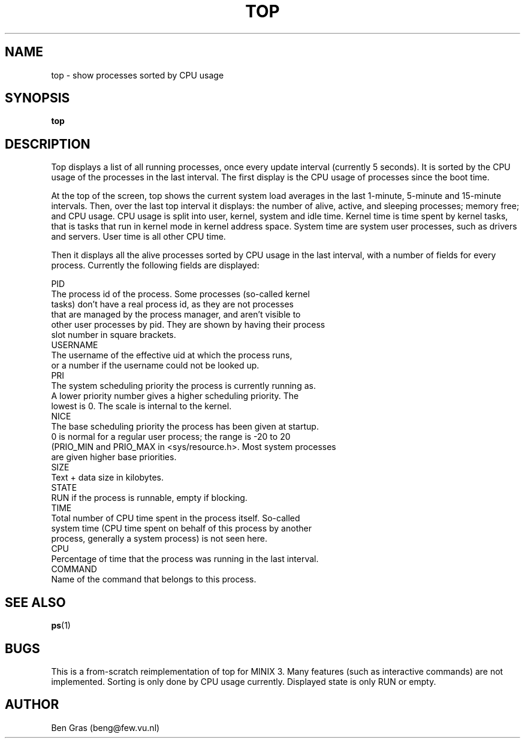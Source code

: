 .TH TOP 1
.SH NAME
top \- show processes sorted by CPU usage
.SH SYNOPSIS
.B top
.SH DESCRIPTION
Top displays a list of all running processes, once every update interval
(currently 5 seconds). It is sorted by the CPU usage of the processes in
the last interval. The first display is the CPU usage of processes since
the boot time.

At the top of the screen, top shows the current system load averages in
the last 1-minute, 5-minute and 15-minute intervals. Then, over the
last top interval it displays: the number of alive, active, and sleeping
processes; memory free; and CPU usage. CPU usage is split into
user, kernel, system and idle time. Kernel time is time spent by kernel tasks,
that is tasks that run in kernel mode in kernel address space. System
time are system user processes, such as drivers and servers. User
time is all other CPU time.

Then it displays all the alive processes sorted by CPU usage in the last
interval, with a number of fields for every process. Currently the
following fields are displayed:
.PP
  PID
    The process id of the process. Some processes (so-called kernel
    tasks) don't have a real process id, as they are not processes
    that are managed by the process manager, and aren't visible to
    other user processes by pid. They are shown by having their process
    slot number in square brackets.
  USERNAME
    The username of the effective uid at which the process runs,
    or a number if the username could not be looked up.
  PRI
    The system scheduling priority the process is currently running as.
    A lower priority number gives a higher scheduling priority. The
    lowest is 0. The scale is internal to the kernel.
  NICE
    The base scheduling priority the process has been given at startup.
    0 is normal for a regular user process; the range is -20 to 20
    (PRIO_MIN and PRIO_MAX in <sys/resource.h>. Most system processes
    are given higher base priorities.
  SIZE
    Text + data size in kilobytes.
  STATE
    RUN if the process is runnable, empty if blocking. 
  TIME
    Total number of CPU time spent in the process itself. So-called
    system time (CPU time spent on behalf of this process by another
    process, generally a system process) is not seen here.
  CPU
    Percentage of time that the process was running in the last interval.
  COMMAND
    Name of the command that belongs to this process.

.SH "SEE ALSO"
.BR ps (1)
.SH BUGS
This is a from-scratch reimplementation of top for MINIX 3.
Many features (such as interactive commands) are not implemented.
Sorting is only done by CPU usage currently. Displayed state is
only RUN or empty.
.SH AUTHOR
Ben Gras (beng@few.vu.nl)
